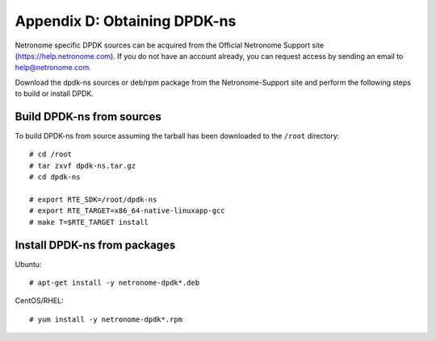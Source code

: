 .. Copyright (c) 2018 Netronome Systems, Inc. All rights reserved.
   SPDX-License-Identifier: BSD-2-Clause.

.. highlight:: console

Appendix D: Obtaining DPDK-ns
=============================

Netronome specific DPDK sources can be acquired from the Official Netronome
Support site (https://help.netronome.com). If you do not have an account
already, you can request access by sending an email to help@netronome.com.

Download the dpdk-ns sources or deb/rpm package from the Netronome-Support site
and perform the following steps to build or install DPDK.

Build DPDK-ns from sources
--------------------------

To build DPDK-ns from source assuming the tarball has been downloaded to the
``/root`` directory::

    # cd /root
    # tar zxvf dpdk-ns.tar.gz
    # cd dpdk-ns

    # export RTE_SDK=/root/dpdk-ns
    # export RTE_TARGET=x86_64-native-linuxapp-gcc
    # make T=$RTE_TARGET install

Install DPDK-ns from packages
-----------------------------

Ubuntu::

    # apt-get install -y netronome-dpdk*.deb

CentOS/RHEL::

    # yum install -y netronome-dpdk*.rpm

